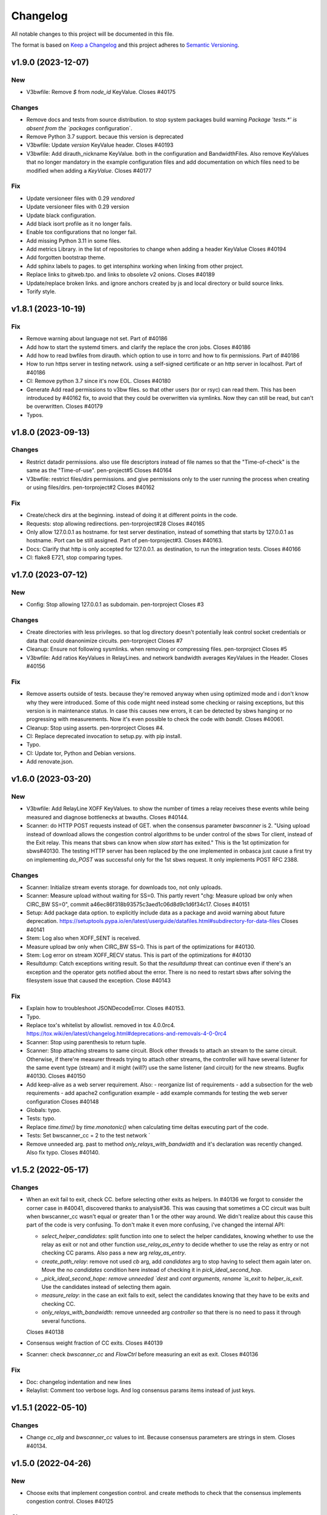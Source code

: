 Changelog
=========

All notable changes to this project will be documented in this file.

The format is based on `Keep a
Changelog <http://keepachangelog.com/en/1.0.0/>`__ and this project
adheres to `Semantic Versioning <http://semver.org/spec/v2.0.0.html>`__.

v1.9.0 (2023-12-07)
-------------------
New
~~~

- V3bwfile: Remove `$` from `node_id` KeyValue.
  Closes #40175

Changes
~~~~~~~

- Remove docs and tests from source distribution.
  to stop system packages build warning `Package 'tests.*' is absent
  from the `packages` configuration`.
- Remove Python 3.7 support.
  becaue this version is deprecated
- V3bwfile: Update `version` KeyValue header.
  Closes #40193
- V3bwfile: Add dirauth_nickname KeyValue.
  both in the configuration and BandwidthFiles.
  Also remove KeyValues that no longer mandatory in the example
  configuration files and add documentation on which files need to be
  modified when adding a `KeyValue`.
  Closes #40177

Fix
~~~
- Update versioneer files with 0.29 `vendored`
- Update versioneer files with 0.29 version
- Update black configuration.
- Add black isort profile as it no longer fails.
- Enable tox configurations that no longer fail.
- Add missing Python 3.11 in some files.
- Add metrics Library.
  in the list of repositories to change when adding a header KeyValue
  Closes #40194
- Add forgotten bootstrap theme.
- Add sphinx labels to pages.
  to get intersphinx working when linking from other project.
- Replace links to gitweb.tpo.
  and links to obsolete v2 onions.
  Closes #40189
- Update/replace broken links.
  and ignore anchors created by js and local directory or build source
  links.
- Torify style.

v1.8.1 (2023-10-19)
-------------------

Fix
~~~
- Remove warning about language not set.
  Part of #40186
- Add how to start the systemd timers.
  and clarify the replace the cron jobs.
  Closes #40186
- Add how to read bwfiles from dirauth.
  which option to use in torrc and how to fix permissions.
  Part of #40186
- How to run https server in testing network.
  using a self-signed certificate or an http server in localhost.
  Part of #40186
- CI: Remove python 3.7 since it's now EOL.
  Closes #40180
- Generate Add read permissions to v3bw files.
  so that other users (tor or rsyc) can read them.
  This has been introduced by #40162 fix, to avoid that they could be
  overwritten via symlinks.
  Now they can still be read, but can't be overwritten.
  Closes #40179
- Typos.

v1.8.0 (2023-09-13)
-------------------

Changes
~~~~~~~
- Restrict datadir permissions.
  also use file descriptors instead of file names so that the
  "Time-of-check" is the same as the "Time-of-use".
  pen-project#5
  Closes #40164
- V3bwfile: restrict files/dirs permissions.
  and give permissions only to the user running the process when creating
  or using files/dirs.
  pen-torproject#2
  Closes #40162

Fix
~~~
- Create/check dirs at the beginning.
  instead of doing it at different points in the code.
- Requests: stop allowing redirections.
  pen-torproject#28
  Closes #40165
- Only allow 127.0.0.1 as hostname.
  for test server destination, instead of something that starts by
  127.0.0.1 as hostname.
  Port can be still assigned.
  Part of pen-torproject#3.
  Closes #40163.
- Docs: Clarify that http is only accepted for 127.0.0.1.
  as destination, to run the integration tests.
  Closes #40166
- CI: flake8 E721, stop comparing types.

v1.7.0 (2023-07-12)
-------------------

New
~~~
- Config: Stop allowing 127.0.0.1 as subdomain.
  pen-torproject
  Closes #3

Changes
~~~~~~~
- Create directories with less privileges.
  so that log directory doesn't potentially leak control socket
  credentials or data that could deanonimize circuits.
  pen-torproject
  Closes #7
- Cleanup: Ensure not following sysmlinks.
  when removing or compressing files.
  pen-torproject
  Closes #5
- V3bwfile: Add ratios KeyValues in RelayLines.
  and network bandwidth averages KeyValues in the Header.
  Closes #40156

Fix
~~~
- Remove asserts outside of tests.
  because they're removed anyway when using optimized mode and i don't
  know why they were introduced.
  Some of this code might need instead some checking or raising
  exceptions, but this version is in maintenance status.
  In case this causes new errors, it can be detected by sbws hanging or
  no progressing with measurements.
  Now it's even possible to check the code with `bandit`.
  Closes #40061.
- Cleanup: Stop using asserts.
  pen-torproject
  Closes #4.
- CI: Replace deprecated invocation to setup.py.
  with pip install.
- Typo.
- CI: Update tor, Python and Debian versions.
- Add renovate.json.

v1.6.0 (2023-03-20)
-------------------

New
~~~
- V3bwfile: Add RelayLine XOFF KeyValues.
  to show the number of times a relay receives these events while being
  measured and diagnose bottlenecks at bwauths.
  Closes #40144.
- Scanner: do HTTP POST requests instead of GET.
  when the consensus parameter `bwscanner` is 2.
  "Using upload instead of download allows the congestion control
  algorithms to be under control of the sbws Tor client, instead of the
  Exit relay. This means that sbws can know when `slow start` has exited."
  This is the 1st optimization for sbws#40130.
  The testing HTTP server has been replaced by the one implemented in
  onbasca just cause a first try on implementing `do_POST` was
  successful only for the 1st sbws request. It only implements POST RFC
  2388.

Changes
~~~~~~~
- Scanner: Initialize stream events storage.
  for downloads too, not only uploads.
- Scanner: Measure upload without waiting for SS=0.
  This partly revert "chg: Measure upload bw only when CIRC_BW SS=0",
  commit a46ec86f318b93575c3aed1c06d8d9c1d6f34c17.
  Closes #40151
- Setup: Add package data option.
  to explicitly include data as a package and avoid warning about
  future deprecation.
  https://setuptools.pypa.io/en/latest/userguide/datafiles.html#subdirectory-for-data-files
  Closes #40141
- Stem: Log also when XOFF_SENT is received.
- Measure upload bw only when CIRC_BW SS=0.
  This is part of the optimizations for #40130.
- Stem: Log error on stream XOFF_RECV status.
  This is part of the optimizations for #40130
- Resultdump: Catch exceptions writing result.
  So that the `resultdump` threat can continue even if there's an
  exception and the operator gets notified about the error.
  There is no need to restart sbws after solving the filesystem issue
  that caused the exception.
  Close #40143

Fix
~~~
- Explain how to troubleshoot JSONDecodeError.
  Closes #40153.
- Typo.
- Replace tox's whitelist by allowlist.
  removed in tox 4.0.0rc4.
  https://tox.wiki/en/latest/changelog.html#deprecations-and-removals-4-0-0rc4
- Scanner: Stop using parenthesis to return tuple.
- Scanner: Stop attaching streams to same circuit.
  Block other threads to attach an stream to the same circuit.
  Otherwise, if there're measurer threads trying to attach other streams,
  the controller will have several listener for the same event type
  (stream) and it might (will?) use the same listener (and circuit) for
  the new streams.
  Bugfix #40130.
  Closes #40150
- Add keep-alive as a web server requirement.
  Also:
  - reorganize list of requirements
  - add a subsection for the web requirements
  - add apache2 configuration example
  - add example commands for testing the web server configuration
  Closes #40148
- Globals: typo.
- Tests: typo.
- Replace `time.time()` by `time.monotonic()`
  when calculating time deltas executing part of the code.
- Tests: Set bwscanner_cc = 2 to the test network `
- Remove unneeded arg.
  past to method `only_relays_with_bandwidth` and it's declaration was
  recently changed.
  Also fix typo.
  Closes #40140.

v1.5.2 (2022-05-17)
-------------------

Changes
~~~~~~~
- When an exit fail to exit, check CC.
  before selecting other exits as helpers.
  In #40136 we forgot to consider the corner case in #40041, discovered
  thanks to analysis#36.
  This was causing that sometimes a CC circuit was built when
  bwscanner_cc wasn't equal or greater than 1 or the other way around.
  We didn't realize about this cause this part of the code is very
  confusing. To don't make it even more confusing, i've changed the
  internal API:

  - `select_helper_candidates`: split function into one to select the
    helper candidates, knowing whether to use the relay as exit or not
    and other function `use_relay_as_entry` to decide whether to use the
    relay as entry or not checking CC params.
    Also pass a new arg `relay_as_entry`.
  - `create_path_relay`: remove not used `cb` arg, add `candidates` arg
    to stop having to select them again later on. Move the no
    `candidates` condition here instead of checking it in
    `pick_ideal_second_hop`.
  - `_pick_ideal_second_hope: remove unneeded `dest` and `cont arguments,
    rename `is_exit` to `helper_is_exit`. Use the candidates instead of
    selecting them again.
  - `measure_relay`: in the case an exit fails to exit, select the
    candidates knowing that they have to be exits and checking CC.
  - `only_relays_with_bandwidth`: remove unneeded arg `controller` so
    that there is no need to pass it through several functions.

  Closes #40138
- Consensus weight fraction of CC exits.
  Closes #40139
- Scanner: check `bwscanner_cc` and `FlowCtrl`
  before measuring an exit as exit.
  Closes #40136

Fix
~~~
- Doc: changelog indentation and new lines
- Relaylist: Comment too verbose logs.
  And log consensus params items instead of just keys.

v1.5.1 (2022-05-10)
-------------------

Changes
~~~~~~~
- Change `cc_alg` and `bwscanner_cc` values to int.
  Because consensus parameters are strings in stem.
  Closes #40134.

v1.5.0 (2022-04-26)
-------------------

New
~~~
- Choose exits that implement congestion control.
  and create methods to check that the consensus implements congestion
  control.
  Closes #40125

Changes
~~~~~~~
- Add subcommand to show exits with 2 in FlowCtrl.
  Closes #40132

Fix
~~~
- Update authors.

v1.4.0 (2022-02-14)
-------------------

Changes
~~~~~~~
- Remove support for Python 3.6.
  because it's already EOL. Also update dates other python releases.
- Config: Stop printing which config file is used.
  sbws doesn't use default logging configuration until it tries to read
  configuration files. However it prints to stdout which configuration
  file is being used before that.
  If an sbws' operator wish to only receive emails on warnings, they'll
  still receive emails because of the print line. Therefore stop printing
  before configuring logging.
  Closes #40110.
- Clarify stats and units in the logs.
  to make them less confusing.
  Closes #40109.
- Create home directory after reading config.
  Otherwise it'd create a `.sbws` directory even when it's run as
  a supervised service.
  Closes #40108

Fix
~~~
- Maint: Require mako library to create release.
- Meta: Upgrade stem version.
  that was long ago released
- CI: Update comments about tor releases.
  Remove comment about tor 0.3.5, already EOL and update dates other tor
  releases become stable or EOL.
  No need to remove tests with tor 0.3.5, since there wasn't anymore.
- CI: Stop allowing python 3.10 to fail.
  Also:
  - add Python 3.10 as supported version.
  - target Python 3.10 in black
- CI: Update Python default version to 3.9.
  Also:
  - remove redundant image variable
  - build docs with python 3.9 too
  - Add python 3.9 as target-version for black
- Style: Remove spaces around power operators.
  if both operands are simple. To make CI tests pass with new black
  version 22.1 (#2726).
  Closes #40123
- Clarify log level to use for alerts.
  If a bwauth operator wish to receive (email) alerts, it might be more
  convenient to set the log level to error.
  Closes #40121
- V3bwfile: Lower log level about no observed bw.
  Because it might happen due fetching "early", "useless" descriptors or
  non running relays, so that there aren't too many warnings.
  Closes #40116.
- V3bwfile: Clarify percent warning.
  about the difference between the sum of the last consensus weight and
  the sum of the reported weight in the just generated Bandwidth File.
  Otherwise, when looking at the warnings only, it's not explained what
  the percentage is about.
  Closes #40115
- Improve coverage timestamps.py.
- Correct metadata urls and files.
  The readme a and license files changed to restructured text and the
  urls were missing `https`.
  Also add maintainer and contact metadata and remove travis link since
  travis is not being used anymore.
  Closes #40100.
- CI: tor-nightly-0.3.5.x-bullseye release is empty.
  and it is not used by any bwauth.
  Closes #40114.
- CI: Replace Debian package name.
  that changed from master to main.
- Comment about keep-alive timeout.
  in the Web server.
  Closes #40112
- Make CDN more optional.
- CI: update python versions.
  because bullseye is the new Debian stable, has by default python3.9
  amd tests using buster dependencies fail.
  Closes #40099.

Other
~~~~~
- Remove userquery code.
- Change default country to AA for [scanner]
  SN was set as default value instead of AA
  according to ISO 3166, SN refers to Senegal.
- Update scanner.country's comment.
  - sbws.example.ini described destination's country inside of scanner's
- Improvements and being inline with pep8.
  As juga suggested in the commits, I've done.
  I tried to figure out another way instead of manually defining the value but couldn't figure it out
- Line length was too long.
  line 64 was too long
- Changed variables to PEP 8 standard.
  I didn't see the link https://tpo.pages.torproject.net/network-health/sbws/contributing.html#code-style
  changed the variables
- Heartbeat coverage improvement.
  This should increase the coverage to 100% and should be passing the tests/commands when running tox
- Heartbeat coverage improvement.
  This should increase the coverage to 100% and should be passing the tests/commands when running tox
  Changed variables to PEP 8 standard
  I didn't see the link https://tpo.pages.torproject.net/network-health/sbws/contributing.html#code-style
  changed the variables
  line length was too long
  line 64 was too long
  improvements and being inline with pep8
  As juga suggested in the commits, I've done.
  I tried to figure out another way instead of manually defining the value but couldn't figure it out

v1.3.0 (2021-08-09)
-------------------

Changes
~~~~~~~
- Split dumpstacks into handle_sigint.
  stop exiting when there's a possible exception that makes sbws stalled
  and instead just dump the stack. Additionally, call pdb on sigint.
- Scanner: Move to concurrent.futures.
  away from multiprocessing, because it looks like we hit python bug
  22393, in which the pool hangs forever when a worker process dies.
  We don't know the reason why a worker process might due, maybe oom.
  See https://stackoverflow.com/questions/65115092/occasional-deadlock-in-multiprocessing-pool,
  We also run into several other issues in the past with multiprocessing.
  Concurrent.futures has a simpler API and is more modern.
  Closes #40092.
- V3bwfile: Stop scaling with consensus weight.
  because when the observed bandwidth is higher than the consensus (for
  example when the relay is new or was some time down), it's limited by
  the previous consensus, not allowing it to grow.
  Since the size of the data to download depends also on the consensus
  weight, this results on lower measured bandwidth too.
  Closes #40091.

Fix
~~~
- Add the tag `v` in gitchangelog template.
- Add missing date to last release.
- Recommend system timezone in UTC.
- Tests: Consensus bandwidth might not be 0.
  Since tor version 0.4.7.0-alpha-dev with #40337 patch, chutney relays
  notice bandwidth changes.
- Scanner: Rename functions.
  to more appropriate names, after switching to concurrent. futures.
- Typos.
- CI: Install tor specifying release.
  instead of version, so that it's more clear which version is being installed.
- CI: Really test tor stable.
  since the default tor with deb.tpo repository is master
- CI: Really test tor 0.4.6.
  since master is the default and add test for master.
- CI: Change indentation to 2 chars.
- Scanner: Increase time getting measurements.

  - Increase the time waiting for the last measurements queued, to avoid
    canceling unfinished measurements and gc maybe not releasing thread
    variables
  - Use the already declared global pool instead of passing it by args
  - Log more information when the last measuremetns timeout
- Reformat docstrings for black.
  To pass tox tests.
  This seems to have changed in black from version 20.8b1 to 21.4b2.
- Update python version for rtfd.io.
- CI: Build docs automatically in Gitlab.
  also replace the links to Read the Docs to pages.torproject.net
  and add redirect to it.

v1.2.0 (2021-04-14)
-------------------

New
~~~
- Docs: Include script on how to release.
- Scripts: Add script to help new releases.
- Add gitchangelog template.
- Add gitchangelog configuration file.
- Docs: Add bwauths list image.
- Relaylist: Keep relays not in last consensus.
  Keep the relays that are not in the the last consensus, but are not
  "old" yet.
- Util: Add function to know if timestamp is old.
  Part of #30727.

Changes
~~~~~~~
- Stem: Set default torrc options.
  when connecting to an external tor and they are not already set.
- Generate, cleanup: Use 28 days of measurements.
  When generating the Bandwidth File as Torflow, use 28 days of past raw
  measurements instead of 5, by default.
  Also keep the raw measurements for that long before compressing or
  deleting them.
  And stop checking whether the compression and delete
  periods are valid, without checking defaults first and based on
  arbitrary values.
- Stem: Add function to connect or start tor.
  Move initialization via existing socket to this new function and start
  tor only when it fails.
- Stem, scanner: Change args initializing controller.
  to check whether the external control port configuration is set.
  There is no need to assert all argument options nor to return the error.
- Config: Add option to connect to external tor.
  via control port.
- Circuitbuilder: Remove not used attributes.
  and make argument optional.
- Circuitbuilder: Simplify building circuit.
  Since sbws is only building 2 hop paths, there is no need to add random
  relays to the path, or convert back and forth between fingerprint and
  ``Relay`` objects.
  This will eliminate the circuit errors:
  - Tor seems to no longer think XXX is a relay
  - Can not build a circuit, no path.
  - Can not build a circuit with the current relays.
  If a relay is not longer running when attempting to build the circuit,
  it will probably fail with one of the other circuit errors: TIMEOUT,
  DESTROYED or CHANNEL_CLOSED.
- Scanner: Stop storing recent_measurement_attempt.
  because it stores a timestamp for each attempt, which makes state.dat
  grow thousand of lines (json).
  Closes #40023, #40020
- V3bwfile: Exclude relays without observed bw.
  and without consensus bw from scaling.
  Part of #33871, closes #33831.
- V3bwfile: Percentage difference with consensus.
- V3bwfile: Calculate hlimit from scaled sum bw.
  instead of bw before scaling.
  Tests have finally correct value.
  For 1 result, only when the cap is 1, the value will be equal to the
  rounded bw because the cap does not limit it.
- V3bwfile: Obtain consensus values from last consensus.
- V3bwfile: Round scaled bandwidth after capping.
  Make tests pass because the high limit change the expected values,
  but the final value still needs to be fixed.
- V3bwfile: Change logic obtaining min bandwidth.
  Take either the consenus bandwidth or the descriptor bandwidth if
  one of them is missing, do not scale when both are missing and
  ignore descriptor average and burst when they are missing.
- V3bwfile: Scale relays missing descriptor bws.
  Scale relays without average or observed bandwidth.
  Later it will be check what to do if their values are None or 0
- V3bwfile: Stop making mean minimum 1.
- V3bwfile: Calculate filtered bandwidth.
  for each relay, calculate the filtered mean for all relays and
  calculate the filtered ratio for each relay.
- Scaling: Add filtered bandwidth function.
  to calculate the filtered bandwidth for each relay.
- Bwfile: Test KeyValues in a bandwidth file.
  Added:
  - library to check whether the KeyValues make sense
  - test an example bandwidth file
  - a command to check an arbitrary bandwidth file
  Finally, doing something with all these KeyValues!
  (Quarantine day 7th)
- V3bwfile: Count recent relay's monitoring numbers.
  using timestamps class.
  Also add one more result to the tests data and change the
  test accordingly.
- Tests: Remove `_count` from attr.
- Resultdump: Add missing attrs to errors.
- Resultdump: Remove `_count` from attributes.
  Tests wont' pass with this commit, they'll be fixed in the next commits
- Relayprioritizer: Count priorities with timestamps.
  in RelayPrioritizer:

  - Rename recent_priority_list_count to recent_priority_list when
    there is no counting
  - Rename recent_priority_relay_count to recent_priority_relay
    when there is no counting
  - Use the timestamps class to manage/count priority lists/relays
- Relaylist: Count measurements with timestamps.
  in RelayList:

  - Rename recent_measurement_attempt_count to recent_measurement_attempt when
    there is no counting
  - Use the timestamps class to manage/count measurement attempts
- Relaylist, v3bwfile: Count consensus with timestamps.
  in RelayList:

  - Rename consensus_timestamps to recent_consensus
  - Rename recent_consensus_count to recent_consensus when there is
    no counting
  - Use the timestamps class to manage/count consensuses
  - Remove method not needed anymore
- V3bwfile: Convert datetime to str.
- Resultdump: Use custom json encoder/decoder.
- State: Encode/decode datetimes.
- Json: Create custom JSON encoder/decoder.
  to be able to serialize/deserialize datetime in the state file.
- Timestamps: Add module to manage datetime sequences.
- State: Add method to count list values.

Fix
~~~
- Clarify release script dependencies.
- Use rst changelog template.
  and put in the same entry commit subject and body removing new lines.
- Correct network stream and filtered bw.
  because Torflow is not using them by relay type.
- V3bwfile: network means without relay type.
  This reverts commit fc3d3b992ada601a6255f8a6889179abd4b7e55e and partially
  reverts a82c26184097bea3ca405ae19773de7c4354a541.
  It was a mistake to think torflow was using the means by relay type,
  it actually sets the same networks means for all relay types.
  Closes #40080.
- Semi-automatic correction of typos.
  Closes #33599.
- Tests: Add codespell configuration.
- Tests: Additional security tests.
- CI: Use all tox environments for python 3.8.
- 2nd round of automatic format.
  black insists to keep one long line and flake complain, therefore make
  flake to ignore it.
- Flake8 errors.
- Reorder imports with isort.
- Reformat all with black.
- Move to declarative setup.cfg.
  Also:
  - Update versioneer
  - And include other source distribution files in MANIFEST.in
  - Add project URLs
  - Add formatter and linter dependencies and configurations.
  - tox: Remove travis, fix python environments
  - tox: Remove extra coverage options and add them in .coveragerc.
- Indent by default to 2 except python files.
  also uncomment final newline. Can be commented again in case it fails
- V3bwfile: network means by relay type.
  Calculate network stream and filtered bandwidth averages per relay
  type, to obtain bandwidth weights the same way as Torflow.
  Closes #40059.
- Scaling: Return mean if no bw >= mean.
- Scaling: Stop returning 1 as the means minima.
  since they are used as the numerator when calculating the ratio and the
  rounding already returns a minimum of 1.
- Scaling: Return if there are no measurements.
  it should not be the case because the measurements come from
  successful results, but otherwise it'd throw an exception.
- Tests: Add bw filtered from results.
- Scaling: round bandwidth filtered.
  because Torflow does it.
- Scanner: Return from measure if no helper.
  After refactoring in #40041, it was forgotten to return the error in
  the case a helper was not found, what can happen in test networks.
  Closes #40065.
- Tests: debug log for tests by default.
  and fix test that didn't consider that there might be other logs from
  other threads.
  Closes #33797.
- Scanner: Log times kept.
  not only the times that are not kept.
  Closes #40060
- CI: Temporal workaround for #40072.
- Relalist: Use the consensus timestamp.
  to the relay consensus timestamps list, so that it can be
  tested it was in a concrete consensus.
- CI: Exit from integration script.
  when any of the commands fail.
- CI: Update Python versions.
  Closes #40055.
- CI: Update tor versions.
- System physical requirements.
  After fixing #40017, the datadir files are compressed after 29 days and
  deleted after 57. However the total used disk space is less than 3G,
  leaving 3G as precaution.
  Closes #40044.
- Scanner: Return from measure if no helper.
  After refactoring in #40041, it was forgotten to return the error in
  the case a helper was not found, what can happen in test networks.
  Closes #40065.
- Update differences Torflow/sbws.
  Closes #40056
- Reorganize Torflow aggregation.
  - reorganize sections
  - add diagrams and links
  - add pseudocode
  - remove math
  - correct statements
  So that it's more accurate and easier to understand.
- Docs: Rename section, add diagrams.
- Separate Torflow/sbws differences.
  into a new file.
- Add target to call plantuml.
  and generate .svg from .puml files.
  Do not add to the html target since the generated svg images are
  not deterministic and will change every time `plantuml` is call.
- Separate how scanner and generator work.
  in different files and link to each other.
- Add missing new lines.
- CI: Make wget quiet.
  to avoid many lines of non useful text the CI.
- Scanner: Rm condition assigning helper.
- Scanner: Move as_entry/as_exit into one function.
  since they're similar code
- Scanner: remove relay to measure as helper.
- Scanner: log exit policy when stream fails.
- Relaylist: Remove duplicated can exit methods.
  After refactoring and making clear when we were using exit(s) that can
  exit to all public IPs (and a port) or only some, refactor them
  removing the duplicated code and adding the `strict` argument.
- Add relay measure activity diagram.
- Scanner: extract method on circuit error.
  At some point all possible errors should be exceptions.
- Scanner: extract method for not helper case.
- Scanner: extract method to create paths.
  because `measure_relay` method is too long, confusing and we have had
  several bugs in this part of the code.
- Relaylist: Add methods to obtain exits that.
  can exit to some IPs.
  To use them in the cases it will be more convenient.
- Relaylist: rename exits_not_bad_allowing_port.
  see previous commit
- Relaylist: rename is_exit_not_bad_allowing_port.
  see previous commit
- Relaylist: rename can_exit_to_port.
  to can_exit_to_port_all_ips, because it's using `strict`, which means
  that it allows to exit to all IPs.
  It seems more convenient to try first with exits that allow to
  exit to some IPs and only try a second time if that fails, because
  there are more.
- Resultdump: Check that the error has a circuit.
  Because if the error is not a circuit error, it does not have that
  attribute.
- Tests: Run integration tests with chutney.
  and adapt the tests to pass.
  \o/
- Add chutney configuration.
  and scripts to run the integration tests with chutney.
  It does not replace yet the way integration tests are run.
- Stem: Move torrc option that does not depend on config.
  It seems we forgot this option when refactoring in #28738.
- Stem: Remove torrc option that is the default.
  to avoid conflict when comparing the options that should be set and the
  ones are set, since the SocksPort will be differently in chutney.
- Resultdump: Log if relay was measured as exit.
  or entry.
  Closes #40048
- Relaylist: Stop measuring relays not in the consenus.
  as this might cause many circuit errors.
  They're already added to the generator.
  Also adapt the number in test_init_relays.
- Sphinx warnings when creating documentation.
  This should give us at least a clean html, text, and man build
  experience.
  Closes #40036.
- Add forgotten image from consensus health.
  It was referenced by 6e6a8f3ba534cbd93b830fe3ffd5ce40abe8e77d. Since that
  image was wrong, created a new screenshot from the current "past 90
  days" at consensus-health.tpo.
- Stem: Add possible exception cause.
- Stem: Remove unused code.
- Stem: Exit on failure connecting to control port.
  because when trying to connect to an external tor (chutney), it does
  not make sense to start own tor.
  Also log how the connection has been made.
- Update values in config_tor.rst + clean-up.
  Closes #40035.
- Update default values in man_sbws.ini.rst.
  Closes #40034.
- Clean up config.rst.
  Closes #40033.
- Scanner: Retry to measure exit as exit.
  if it fails to be measured as entry.
  Mayb closes: #40029.
- Relaylist: Comment on IPv6 exit policy.
  that could be also checked, increasing the chances that the exit can
  exit to our Web servers.
  But if it could not, then we need to retry to measure it as 1st hop.
- Config: Increment circuit build timeout.
  setting it to the default, 60secs.
  Since many relays fail to be measured cause of circuit timeout.
  Maybe closes #40029.
- Bump bandwidth file version to 1.5.0.
  after removing KeyValue recent_measurement_attempt_count in #40023.
  Changed also torspec, issue #20.
- V3bwfile: Tor version added in bandwidth v1.4.0.
  since, by mistake, the bandwidth file version here was never updated
  to v1.5.0.
  This patch only changes the constants names, but logic remains the same.
  Related to torspec#35.
- Add the bwauths timeline wiki.
  Closes #40013.
- Add bwauthealth tool.
- Add consensus health page.
  about bwauths measured relays.
- Move consensus weight to top.
  and explain what to check.
- V3bwfile: Take all measurements when IP changes.
  Previously, when a relay changes IP, only the measurements with the
  last IP were considered.
  Relays with dynamic IP could get unmeasured that way.
  Now, all the measurements are considered.
- V3bwfile: Avoid statistics without data.
  If mean or median argument is empty, they throw an exception.
  This can happen when the scanner has stopped and the result is
  stored as successful without any downloads.
- No need to use Travis anymore.
- Clarify branch to use when contributing.
- Maint: Fix linter error after merging #29294.
- Tests: Stop converting boolean key to int.
  Conversion only happens when parsing a bandwidth file in the
  integration tests.
- Relaylist: filter out private networks.
  when checking exit policies to know whether an exit can exit to a port.
- Update authors.
- Replace docs links from Github to Gitlab.
- Update reviewers.
- Replace Github review process to Gitlab.
  Replace also Github terminology to Gitlab.
- Replace Trac, ticket by Gitlab, issue.
- Replace links from Trac to Gitlab.
- Start using release script later.
  Change the version from which the release script is used.
  Also explain the prefixes used in the commits.
  Closes #29294
- Scripts: Clarify the scope of the script.
  it should not take more effort than solving self-sbws issues.
- Scripts: Reformat sentence.
- Scripts: Stop bumping to next prerelease version.
  since it is now managed automatically by versioneer.
  Instead, suggest creating a "next" maintenance branch.
  But stop using `-` and `.` characters in it, to type it faster, since
  most of the new branches will be based on it.
- Scripts: Stop releasing from -dev0 version.
  since now sbws version is calculated from last release tag.
- Scripts: Stop changing version in __init__
  Since it is now done by `versioneer`.
- Scripts: Change Github by Gitlab.
  releases can live now in gitlab.tpo, instead of github.com and
  there is no need to check them since Gitlab is FLOSS and gitlab.tpo is
  hosted by Tor Project.
  Also, stop assuming which is the current branch and remote and do not
  push. Instead guide the maintainer to do it.
- CI: Add .gitlab-ci.yml to run tests in Gitlab.
- Relaylist: Check exit to all domains/ips.
  When an exit policy allows to exit only to some subnet, it is not
  enough to check that it can exit to a port, since it can, but it might
  not be able to exit to the domain/ip of the sbws Web servers.
  To ensure that without having to check whether it can exit to a
  specific domain/ip, we can query the exit policy with `strict`.
  Closes #40006. Bugfix v1.0.3.
- V3bwfile: Count relay priority lists.
  and measurement attempts from all the results.
  Until they get properly updated.
  Also change dates in tests, so that timestamps are counted correctly
- Recomment maint-1.1 for production.
- Recommend using a CDN,
  add link to it and rephrase some sentences.
- Increase RAM required.
  ahem, because of all json it has to manage in memory.
- Recommend pip only for development.
  or testing and add links.
- Update supported Python versions.
- Comment on Debian/Ubuntu releases.
  because sometimes the package might not be in Debian stable or testing
  and we are not checking Ubuntu releases.
- Tests: Remove all the `\t` in torrc files.
  at the beginning of the line and in empty lines. They are not needed.
- Tests: Create new authority keys.
  because they expired.
  They will expire again in a year.
  Implementing #33150 and using chutney would avoid to update keys.
  Closes #34394.
- V3bwfile: linter error with new flake version.
- Add differences between Torflow and sbws.
  Closes #33871.
- Update/clarify Torflow aggregation.
- Docs: Remove unneeded linter exception.
- Docs: Move torflow scaling docstring to docs.
  so that it has its own page as it is too long as docstring and is
  harder to write latex with the docstring syntax.
- Unrelated linter error.
- V3bwfile: Remove unneeded minimum 1.
  since rounding already returns 1 as minimum.
- V3bwfile: Use cap argument to clip scaled bw.
  Make test pass, though the value is not correct since it needs to be
  rounded after clipping
- V3bwfile: cap is never None.
- V3bwfile: Warn about None bandwidth values.
  since they are probably due a bug.
- Check that log prints a number.
  and not a list of timestamps.
- Assert that caplog messages were found.
- Explain changes in the previous commits.
- Tests: Check the files generated in test net.
  Test that the results, state and bandwidth file generated by running
  the scanner and the generator in the test network are correct.
- Tests: Add tests loading results.
  in ResultDump and incrementing relay's monitoring KeyValues.
- Tests: Add results incrementing relays'
  monitoring KeyValues.
- V3bwfile: Stop calculating failures with 0 attempts.
- Relaylist: Count recent relay's monitoring numbers.
  using timestamps class.
  Additionally:
  - fix: relayprioritizer: Replace call relay priority
  - fix: scanner: Replace call relay measurement attempt
- State: Let json manage data types.
  Since state uses json and json will raise an error when it can't
  decode/encode some datatype.
- State: Read file before setting key.
  Otherwise, if other instance of state set a key, it's lost by the
  current instance.
  Bugfix v0.7.0.
- Tests: Test state file consistency.
  Test that two different instances of state don't overwrite each other.
  This test don't past in this commit, will pass in the next bugfix.
  Bugfix v0.7.0, which claimed 100% test coverage on state.
- Tests: linter error cause missing nl.
- Relaylist: Update relay status before consensus.
  Update relay status before updating the consensus timestamps
  Timestamps that are not old yet were getting removed because the
  document.valid_after timestamp was still the one from the previous
  consensus.
  Closes #33570.
- Tests: Test the number of consensus in Relay.
  This test does not pass in this commit, but in the next bugfix.
- Relaylist: Use is_old fn removing consensus.
  since the logic is the same and the there were two bugfixes on the
  same logic.
- Relaylist: Use seconds removing consensuses.
  by default days is passed to timedelta, what was making the oldest
  date be thousands of days in the past.
  Bugfix 1.1.0.
- Tests: Add relaylist test.
  Tests don't pass in this commit, they're fixed in the next commits.
- Tests: Add mocked controller fixture.
  to be able to unit test all the code that needs a controller.
- Tests: Add test for remove old consensus ts.
  Tests don't pass in this commit, it's fixed in the next commits.
- Timestamp: measurements period is in seconds.
  by default days is passed to timedelta, what was making the oldest
  date be thousands of days in the past.
- Timestamp: Old timestamps are minor than older.
  Old timestamps are minor than the older date, not major.
- Relaylist: Stop passing argument to self.is_old.
- Tests: Add test timestamp.is_old.
  The tests don't pass in this commit, it's fixed in the next ones.
- V3bwfile: Reformat to don't get flake8 errors.
  Part of #30196
- V3bwfile: Move keys to correct constant.
  Part of #30196.
- V3bwfile: Add comment about bwlines v1.3.
  Part of #30196.
- V3bwfile: Add tor_version KeyValue.

  - Create new KeyValues constants for the new v1.5.0 KeyValues
  - Instantiate State in Header.from_results so that there is no need
    to create new methods for all the header KeyValues that are read
    from the state file
  - Add tor_version to the kwargs to initialize the Header
  - Write tor_version in the state file when the scanner is started
- V3bwfile: Add constant for ordered key/values.
  to build the list of all keys from it and ensure no key is missing.
- V3bwfile: Reformat to don't get flake8 errors.
  After the automatic constants renaming, fix the flake8 errors by
  reformatting automatically with `black`, only the lines that had
  errors.
  Part of #30196
- Document why ersioneer to obtain version.
- Add at build time the git revion to version.
  Instead of having a hardcoded version, calculate the version at build
  time making use of `git describe --tags --dirty --always`.
  This way, even if the program is not running from inside a git
  repository it still can know which was the git revision from the
  source it was installed from.
  If the program is launched from a path that is a git repository, it
  does not gives the git revision of that other repository.
  If's also able to get the version when installed from a tarball.
  It does not add the git revision when it's being install from a git
  tag.
  `versioneer` external program is only needed the first time, because
  it copies itself into the repository. So it does not add an external
  dependency.
  There're no changes needed to the `--version` cli argument nor to the
  code that generates the bandwidth file, since they both use the
  variable `__version__`.
  The version previous to this commit was `1.1.1-dev0`, after
  this commit, it becomes `1.1.0+xx.gyyyyyyyy`, ie. xx commits after
  `1.1.0` plus the git short hash (yyyyyyyy).
- Tests: Test maximum retry delta in destination.
- Destination: Replace constant name.
  to make it consistent with others and shorter.
  Part of #33033.
- Destination: Set maximum to retry a destination.
  otherwise the time to retry a destination could increase too much,
  as it's being multiplied by 2, and a destination would not recover.
  Patch submitted by tom.
- Relaylist: linter error after after merge.
  Fix linter error after merging #30733 and #30727.
- CI: Cache pip, run tox stats after success.
  and do not require sudo.
- CI: Test all supported python versions.
  As in chutney and stem:
  - Test all supported python versions
  - Test all supported tor versions
  Differences between chutney, stem and sbws:
  - in sbws we run directly, not an script that calls tox
  - we're not using chutney for integration tests (yet) and therefore we're not testing it with different networks
  - we don't have shellcheck tests
  - we don't support osx nor windows
- Relaylist: Update the relays' descriptors.
  when fetching new consensuses.
  Part of #30733.
- Globals: Fetch descriptors early.
  and useless descriptors, so that sbws detect early changes in the relay
  descriptors and continue downloading them even when Tor is idle.

Other
~~~~~
- Wip: rm me, temporally change release url.
  to personal fork, to test the release process
- Fixup! minor: Change info logs to debug or warning.
- Major: Change default log level to info.
  also change formatting to show thread.
- Minor: Change log warning to info or debug.
  when it contains sensitive information.
- Minor: Change info logs to debug or warning.
  when they contain sensitive information, eg. Web server or are too
  verbose for the debug level.
  Also add log to indicate when the main loop is actually started.
- Revert "fix: stem: Remove torrc option that is the default"
  This reverts commit 15da07d6a447d8310354124f6020b4cf74b75488.
  Because it's not the default. No additional changes are needed in the
  tests.
  Closes #40064.
- Minor: scanner: Change logic creating the path.
  When the relay is not an exit, instead of choosing exits that can
  exit to all IPs, try with exits that can exit to some IPs, since the
  relay will be measured again with a different exit in other loop.
  When the relay is an exit, instead of ensuring it can exit all IPs, try
  using it as exit if it can exit to some IPs.
  If it fails connecting to the Web server, then try a 2nd time using it
  as entry to avoid that it will fail in all loops if there is only one
  Web server, cause it will be used again as an exit.
  Also, the helper exits don't need to be able to exit all IPs. When a
  helper exit fails to exit (maybe cause it can not exit to the Web
  sever IP), it's not a problem cause in a next loop other exit will be
  chosen.
  This change of logic also solves the bug where non exits were being
  used as exits, because we were trying to measure again a relay that
  was used as entry, because it could not exit all IPs, which includes
  also the non exits.
- Minor: scanner: move checking helper to methods.
  `helper` variable is only used to return error, therefore move it to
  the methods that create the path and return the error there.
  `our_nick` is not useful for the log, since it is always the same, but
  not removing it here.
- Vote on the relays with few or close measurements.
  to vote on approximately the same numbers of relays as Torflow.
  Torflow does not exclude relays with few or close measurements, though
  it is possible that because of the way it measures, there are no few
  or close measurements.
  Closes #34393
- Doc: fix: Update sbws availabity in OS and links.
- Bug 33009: Require minimum bandwidth for second hop.
- Use freeze_time() in other parts of our tests, too.
  When using `_relays_with_flags()` and similar methods it's possible
  that tests start to hang without time freezing. See bug 33748 for more
  details. We work around this by providing the necessary `freeze_time()`
  calls meanwhile.
- Bug 33600: `max_pending_results` is not directly used in `main_loop`
- Fixup! fix: CI: Test all supported python versions.
- Relaylist: stop using the current time when a consensus is downloaded twice.
  Instead:
  * use the consensus valid-after time, or
  * use the supplied timestamp, or
  * warn and use the current time.
  This should fix the occasional CI failure, when the current time is 1 second
  later than the test consensus time. (Or it should warn, and we can fix the
  test code.)
  Fixes bug 30909; bugfix on 1.1.0.
- V3bwfile: skip relay results when required bandwidths are missing.
  Fixes bug 30747; bugfix on 1.1.0.
- Bump to version 1.1.1-dev0.

v1.1.0 (2019-03-27)
-------------------

New
~~~

- V3bwfile: Report excluded relays.
  Closes: #28565.
- V3bwfile: Add time to report half network.
  Closes: #28983
- Destination: Recover destination when it failed.
  Closes: #29589.
- V3bwfile: Report relays that fail to be measured.
  Closes: #28567.
- V3bwfile: Report relays that are not measured measured.
  Closes: #28566
- V3bwfile: Add KeyValues to monitor relays.
  Closes: #29591.
- Docs: document that authorities are not measured.
  Closes: #29722
- Scanner: Warn when there is no progress.
  Closes: #28652

Fix
~~~
- v3bwfile: Report relays even when they don't reach a minimum number.
  Closes: #29853.
- Minor fixes. Closes #29891.
- Relaylist: Convert consensus bandwidth to bytes.


v1.0.5 (2019-03-06)
-------------------

- Release v1.0.5.
  this time with the correct version

v1.0.4 (2019-03-06)
-------------------

- Release v1.0.4.
  because there was a commit missing between `1.0.3` and `1.0.4-dev0`
  and what is released as `1.0.3` has version `1.0.4-dev0` and it
  can not be fixed now.

v1.0.3 (2019-02-28)
-------------------

Fixed
~~~~~~

- scanner: check that ResultDump queue is not full
  Fixes bug #28866. Bugfix v0.1.0.
- config: set stdout log level to cli argument. Closes: #29199
- cleanup: Use getpath to get configuration paths. Bugfix v0.7.0.
- destination: stop running twice usability tests.
  Fixes bug #28897. Bugfix v0.3.0
- globals, stem: explain where torrc options are.
  Fixes bug #28646. Bugfix v0.4.0
- stem: disable pad connections. Fixes bug 28692. Bugfix v0.4.0
- generate: Load all results, including error ones.
  Closes #29568. Bugfix v0.4.0 (line introduced in v0.1.0).
- relayprioritizer: Stop prioritizing relays that tend to fail.
  Fixes bug #28868. Bugfix v0.1.0
- circuitbuilder: Stop building the circuit 3 times.
  Fixes bug #29295. Bugfix v0.1.0.
- docs: add verify option to man and example.
  Closes bug #28788. Bugfix v0.4.0.
- CI: run scanner using the test network. Fixes bug #28933. Bugfix v0.1.0.
- scanner: catch SIGINT in the main loop. Fixes bug #28869. Bugfix v0.1.0.
- Stop including tests network as binary blob. Fixes bug #28590. Bugfix v0.4.0.
- relaylist: remove assertions that fail measurement.
  Closes #28870. Bugfix v0.4.0
- config: Use configuration provided as argument.
  Fixes bug #28724. Bugfix v0.7.0.
- stem: parse torrc options that are only a key.
  Fixes bug #28715. Bugfix v0.1.1
- stem: Stop merging multiple torrc options with the same name.
  Fixes bug #28738. Bugfix v0.1.1
- docs: add note about syslog when running systemd.
  Closes bug #28761. Bugfix v0.6.0
- CI: include deb.torproject.org key.
  Closes #28922. Bugfix v1.0.3-dev0
- config: stop allowing http servers without tls.
  Fixes bug #28789. Bugfix v0.2.0.
- Make info level logs more clear and consistent.
  Closes bug #28736. Bugfix v0.3.0.
- CI: check broken links in the docs. Closes #28670.
- docs: add scanner and destination requirements.
  Closes bug #28647. Bugfix v0.4.0
- generate: use round_digs variable name in methods.
  Closes bug #28602. Bugfix 1.0.3-dev0
- docs: Change old broken links in the documentation. Closes #28662.
- docs: replace http by https in links. Closes #28661.
- Fix git repository link. Fixes bug #28762. Bugfix v1.0.0.
- docs: add example destination in DEPLOY. Closes #28649.
- docs: Change links to be interpreted by ReST. Closes #28648.
- Force rtfd.io to install the package. Closes bug #28601.
- config: continue when the file is not found. Closes: #28550.
- Stop resolving domains locally and check same flags for the 2nd hop.
  Closes bug #28458, #28471. Bugfix 1.0.4.
- Limit the relays' bandwidth to their consensus bandwidth. Closes #28598.
- globals: add torrc logging options. Closes #28645. Bugfix v0.2.0.
- Limit bandwidth to the relay MaxAdvertisedBandwidth
  Fixes bug #28588. Bugfix 0.8.0.
- Exclude results, then check for the minimum number. Closes bug 28572.
- Make sbws round to 3 significant figures in torflow rounding mode.
  Bugfix on 27337 in sbws 1.0. Part of 28442.

Changed
~~~~~~~~

- tests: remove unused testnets. Fixes bug #29046. Bugfix v0.4.0.
- scanner, destination: Log all possible exceptions.
- docs: Update/improve documentation on how the scanner/generator work.
  Closes: #29149
- Requests: Change make_session to use the TimedSession.
- CI: change to Ubuntu Xenial.
- docs: stop editing changelog on every bug/ticket. Closes ticket #28572.
- Change sbws scaling method to torflow. Closes: #28446.
- Round bandwidths to 2 significant digits by default.
  Implements part of proposal 276. Implements 28451.

Added
~~~~~~

- Send scanner metadata as part of every HTTP request. Closes: #28741
- scanner: log backtrace when not progressing. Closes: 28932

v1.0.2 (2018-11-10)
-------------------

Fixed
~~~~~

-  Update bandwidth file specification version in the ``generator``
   (#28366).
-  Use 5 "=" characters as terminator in the bandwidth files (#28379)

Changed
~~~~~~~

-  Include the headers about eligible relays in all the bandwidth files,
   not only in the ones that does not have enough eligible relays
   (#28365).

v1.0.1 (2018-11-01)
-------------------

Changed
~~~~~~~

-  Change default directories when sbws is run from a system service
   (#28268).

v1.0.0 (2018-10-29)
-------------------

**Important changes**:

-  ``generate`` includes extra statistics header lines when the number
   of eligible relays to include is less than the 60% of the network. It
   does not include the relays' lines.
-  Speed up ``scanner`` by disabling RTT measurements and waiting for
   measurement threads before prioritizing again the list of relays to
   measure.

Fixed
~~~~~

-  Update python minimal version in setup (#28043)
-  Catch unhandled exception when we fail to resolve a domain name
   (#28141)
-  Bandwidth filtered is the maximum between the bandwidth measurements
   and their mean, not the minimum (#28215)
-  Stop measuring the same relay by two threads(#28061)

Changed
~~~~~~~

-  Move ``examples/`` to ``docs/`` (#28040)
-  Number of results comparison and number of results away from each
   other are incorrect (#28041)
-  Stop removing results that are not away from some other X secs
   (#28103)
-  Use secs-away when provided instead of data\_period (#28105)
-  Disable measuring RTTs (#28159)
-  Rename bandwidth file keyvalues (#28197)

Added
-----

-  Write bw file only when the percentage of measured relays is bigger
   than 60% (#28062)
-  When the percentage of measured relays is less than the 60%, do not
   include the relays in the bandwidth file and instead include some
   statistics in the header (#28076)
-  When the percentage of measured relays is less than the 60% and it
   was more before, warn about it (#28155)
-  When the difference between the total consensus bandwidth and the
   total in the bandwidth lines is larger than 50%, warn (#28216)
-  Add documentation about how the bandwidth measurements are selected
   and scaled before writing them to the Bandwidth File (#27692)

v0.8.0 (2018-10-08)
-------------------

**Important changes**:

-  Implement Torflow scaling/aggregation to be able to substitute
   Torflow with sbws without affecting the bandwidth files results.
-  Change stem dependency to 1.7.0, which removes the need for
   ``dependency_links``
-  Update and cleanup documentation

Added
~~~~~

-  Add system physical requirements section to INSTALL (#26937)
-  Warn when there is not enough disk space (#26937)
-  Implement Torflow scaling (#27108)
-  Create methods to easy graph generation and obtain statistics to
   compare with current torflow results.(#27688)
-  Implement rounding bw in bandwidth files to 2 insignificant
   digits(#27337)
-  Filter results in order to include relays in the bandwidth file
   that:(#27338)
-  have at least two measured bandwidths
-  the measured bandwidths are within 24 hours of each other
-  have at least two descriptor observed bandwidths
-  the descriptor observed bandwidths are within 24 hours of each other

Fixed
~~~~~

-  Broken environment variable in default sbws config. To use envvar
   $FOO, write $$FOO in the config.
-  Stop using directory as argument in integration tests (#27342)
-  Fix typo getting configuration option to allow logging to file
   (#27960)
-  Set int type to new arguments that otherwise would be string (#27918)
-  Stop printing arguments default values, since they are printed by
   default (#27916)
-  Use dash instead of underscore in new cli argument names (#27917)

Changed
~~~~~~~

-  sbws install doc is confusing (#27341)
-  Include system and Python dependencies in ``INSTALL``.
-  Include dependencies for docs and tests in ``INSTALL``.
-  Point to ``DEPLOY`` to run sbws.
-  Remove obsolete sections in ``INSTALL``
-  Simplify ``DEPLOY``, reuse terms in the ``glossary``.
-  Remove obsolete ``sbws init`` from ``DEPLOY``.
-  Point to config documentation.
-  Add, unify and reuse terms in ``glossary``.
-  refactor v3bwfile (#27386): move scaling method inside class
-  use custom ``install_command`` to test installation commands while
   ``dependency_links`` is needed until #26914 is fixed. (#27704)
-  documentation cleanup (#27773)
-  split, merge, simplify, extend, reorganize sections and files
-  generate scales as Torflow by default (#27976)
-  Replace stem ``dependency_links`` by stem 1.7.0 (#27705). This also
   eliminates the need for custom ``install_command`` in tox.

v0.7.0 (2018-08-09)
-------------------

**Important changes**:

-  ``cleanup/stale_days`` is renamed to
   ``cleanup/data_files_compress_after_days``
-  ``cleanup/rotten_days`` is renamed to
   ``cleanup/data_files_delete_after_days``
-  sbws now takes as an argument the path to a config file (which
   contains ``sbws_home``) instead of ``sbws_home`` (which contains the
   path to a config file)

Added
~~~~~

-  Log line on start up with sbws version, platform info, and library
   versions (trac#26751)
-  Manual pages (#26926)

Fixed
~~~~~

-  Stop deleting the latest.v3bw symlink. Instead, do an atomic rename.
   (#26740)
-  State file for storing the last time ``sbws scanner`` was started,
   and able to be used for storing many other types of state in the
   future. (GH#166)
-  Log files weren't rotating. Now they are. (#26881)

Changed
~~~~~~~

-  Remove test data v3bw file and generate it from the same test.
   (#26736)
-  Stop using food terms for cleanup-related config options
-  cleanup command now cleans up old v3bw files too (#26701)
-  Make sbws more compatible with system packages: (#26862)
-  Allow a configuration file argument
-  Remove directory argument
-  Create minimal user configuration when running
-  Do not require to run a command to initialize
-  Initialize directories when running
-  Do not require configuration file inside directories specified by the
   configuration

v0.6.0 (2018-07-11)
-------------------

**Important changes**:

-  The way users configure logging has changed. No longer are most users
   expected to be familiar with how to configure python's standard
   logging library with a config file. Instead we've abstracted out the
   setting of log level, format, and destinations to make these settings
   more accessible to users. Expert users familiar with `the logging
   config file
   format <https://docs.python.org/3/library/logging.config.html#logging-config-fileformat>`__
   can still make tweaks.

Summary of changes:

-  Make logging configuration easier for the user.
-  Add UML diagrams to documentation. They can be found in
   docs/source/images/ and regenerated with ``make umlsvg`` in docs/.

Added
~~~~~

-  UML diagrams to documentation. In docs/ run ``make umlsvg`` to
   rebuild them. Requires graphviz to be installed.(GHPR#226)
-  Add metadata to setup.py, useful for source/binary distributions.
-  Add possibility to log to system log. (#26683)
-  Add option to cleanup v3bw files. (#26701)

Fixed
~~~~~

-  Measure relays that have both Exit and BadExit as non-exits, which is
   how clients would use them. (GH#217)
-  Could not init sbws because of a catch-22 related to logging
   configuration. Overhaul how logging is configured. (GH#186 GHPR#224)
-  Call write method of V3BWFile class from the object instance.
   (#26671)
-  Stop calculating median on empty list .(#26666)

Changed
~~~~~~~

-  Remove is\_controller\_ok. Instead catch possible controller
   exceptions and log them

Removed
~~~~~~~

-  Two parsing/plotting scripts in scripts/tools/ that can now be found
   at https://github.com/pastly/v3bw-tools

v0.5.0 (2018-06-26)
-------------------

**Important changes**:

-  Result format changed, causing a version bump to 4. Updating sbws to
   0.5.0 will cause it to ignore results with version less than 4.

Summary of changes:

-  Keep previously-generated v3bw files
-  Allow a relay to limit its weight based on
   RelayBandwidthRate/MaxAdvertisedBandwidth
-  1 CPU usage optimization
-  1 memory usage optimization

Added
~~~~~

-  Use a relay's {,Relay}BandwidthRate/MaxAdvertisedBandwidth as an
   upper bound on the measurements we make for it. (GH#155)
-  Ability to only consider results for a given relay valid if they came
   from when that relay is using its most recent known IP address.
   Thanks Juga. (GH#154 GHPR#199)
-  Maintenance script to help us find functions that are (probably) no
   longer being called.
-  Integration test(s) for RelayPrioritizer (GHPR#206)
-  Git/GitHub usage guidelines to CONTRIBUTING document (GH#208
   GHPR#215)

Fixed
~~~~~

-  Make relay priority calculations take only ~5% of the time they used
   to (3s vs 60s) by using sets instead of lists when selecting
   non-Authority relays. (GH#204)
-  Make relay list refreshing take much less time by not allowing worker
   threads to dogpile on the CPU. Before they would all start requesting
   descriptors from Tor at roughly the same time, causing us to overload
   our CPU core and make the process take unnecessarily long. Now we let
   one thread do the work so it can peg the CPU on its own and get the
   refresh done ASAP. (GH#205)
-  Catch a JSON decode exception on malformed results so sbws can
   continue gracefully (GH#210 GHPR#212)

Changed
~~~~~~~

-  Change the path where the Bandwidth List files are generated: now
   they are stored in ``v3bw`` directory, named ``YYmmdd_HHMMSS.v3bw``,
   and previously generated ones are kept. A ``latest.v3bw`` symlink is
   updated. (GH#179 GHPR#190)
-  Code refactoring in the v3bw classes and generation area
-  Replace v3bw-into-xy bash script with python script to handle a more
   complex v3bw file format (GH#182)

v0.4.1 (2018-06-14)
-------------------

Changed
~~~~~~~

-  If the relay to measure is an exit, put it in the exit position and
   choose a non-exit to help. Previously the relay to measure would
   always be the first hop. (GH#181)
-  Try harder to find a relay to help measure the target relay with two
   changes. Essentially: (1) Instead of only picking from relays that
   are 1.25 - 2.00 times faster than it by consensus weight, try (in
   order) to find a relay that is at least 2.00, 1.75, 1.50, 1.25, or
   v1.00 times as fast. If that fails, instead of giving up, (2) pick the
   fastest relay in the network instead of giving up. This compliments
   the previous change about measuring target exits in the exit
   position.

Fixed
~~~~~

-  Exception that causes sbws to fall back to one measurement thread. We
   first tried fixing something in this area with ``88fae60bc`` but
   neglected to remember that ``.join()`` wants only string arguments
   and can't handle a ``None``. So fix that.
-  Exception when failing to get a relay's ``ed25519_master_key`` from
   Tor and trying to do ``.rstrip()`` on a None.
-  ``earliest_bandwidth`` being the newest bw not the oldest (thanks
   juga0)
-  ``node_id`` was missing the character "$" at the beginning
